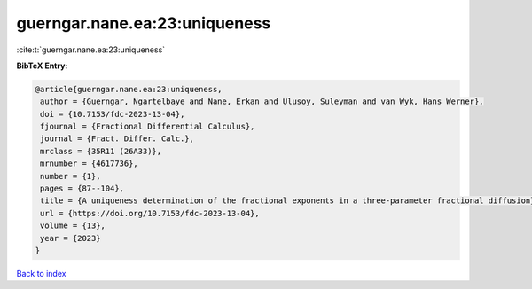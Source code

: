 guerngar.nane.ea:23:uniqueness
==============================

:cite:t:`guerngar.nane.ea:23:uniqueness`

**BibTeX Entry:**

.. code-block:: bibtex

   @article{guerngar.nane.ea:23:uniqueness,
    author = {Guerngar, Ngartelbaye and Nane, Erkan and Ulusoy, Suleyman and van Wyk, Hans Werner},
    doi = {10.7153/fdc-2023-13-04},
    fjournal = {Fractional Differential Calculus},
    journal = {Fract. Differ. Calc.},
    mrclass = {35R11 (26A33)},
    mrnumber = {4617736},
    number = {1},
    pages = {87--104},
    title = {A uniqueness determination of the fractional exponents in a three-parameter fractional diffusion},
    url = {https://doi.org/10.7153/fdc-2023-13-04},
    volume = {13},
    year = {2023}
   }

`Back to index <../By-Cite-Keys.rst>`_
